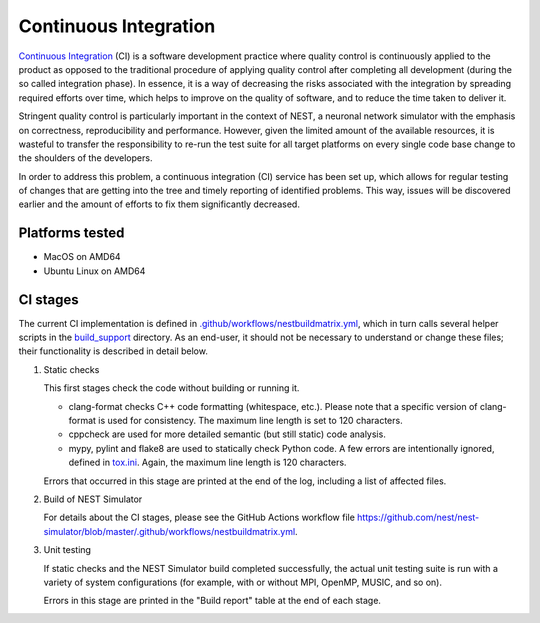 .. _cont_integration:

Continuous Integration
======================

`Continuous Integration <http://en.wikipedia.org/wiki/Continuous_integration>`_ (CI) is a software development practice where quality control is continuously applied to the product as opposed to the traditional procedure of applying quality control after completing all development (during the so called integration phase). In essence, it is a way of decreasing the risks associated with the integration by spreading required efforts over time, which helps to improve on the quality of software, and to reduce the time taken to deliver it.

Stringent quality control is particularly important in the context of NEST, a neuronal network simulator with the emphasis on correctness, reproducibility and performance. However, given the limited amount of the available resources, it is wasteful to transfer the responsibility to re-run the test suite for all target platforms on every single code base change to the shoulders of the developers.

In order to address this problem, a continuous integration (CI) service has been set up, which allows for regular testing of changes that are getting into the tree and timely reporting of identified problems. This way, issues will be discovered earlier and the amount of efforts to fix them significantly decreased.


Platforms tested
----------------

- MacOS on AMD64
- Ubuntu Linux on AMD64


CI stages
---------

The current CI implementation is defined in `.github/workflows/nestbuildmatrix.yml <https://github.com/nest/nest-simulator/blob/master/.github/workflows/nestbuildmatrix.yml>`_, which in turn calls several helper scripts in the `build_support <https://github.com/nest/nest-simulator/blob/master/build_support>`_ directory. As an end-user, it should not be necessary to understand or change these files; their functionality is described in detail below.

#. Static checks

   This first stages check the code without building or running it.

   - clang-format checks C++ code formatting (whitespace, etc.). Please note that a specific version of clang-format is used for consistency. The maximum line length is set to 120 characters.

   - cppcheck are used for more detailed semantic (but still static) code analysis.

   - mypy, pylint and flake8 are used to statically check Python code. A few errors are intentionally ignored, defined in `tox.ini <https://github.com/nest/nest-simulator/blob/master/tox.ini>`_. Again, the maximum line length is 120 characters.

   Errors that occurred in this stage are printed at the end of the log, including a list of affected files.

#. Build of NEST Simulator

   For details about the CI stages, please see the GitHub Actions workflow file https://github.com/nest/nest-simulator/blob/master/.github/workflows/nestbuildmatrix.yml.

#. Unit testing

   If static checks and the NEST Simulator build completed successfully, the actual unit testing suite is run with a variety of system configurations (for example, with or without MPI, OpenMP, MUSIC, and so on).

   Errors in this stage are printed in the "Build report" table at the end of each stage.
